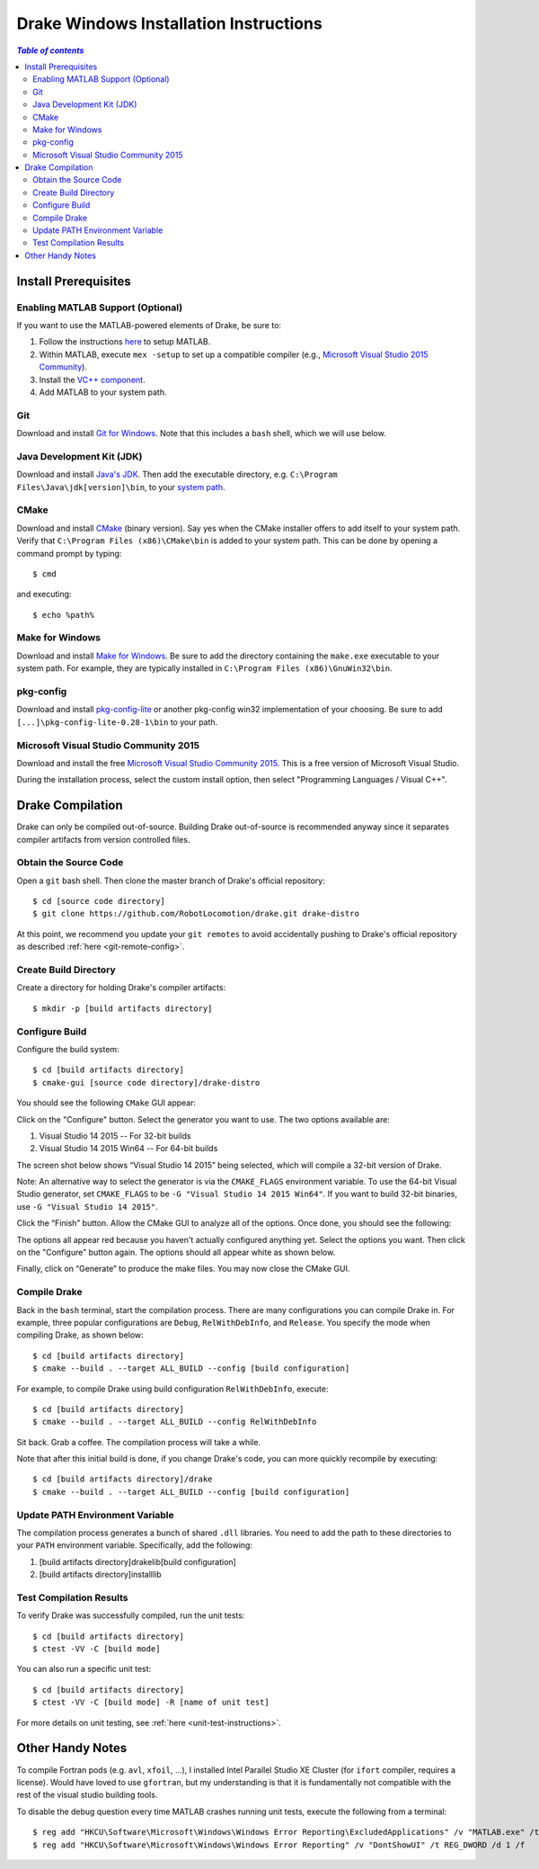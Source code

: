 .. _windows-installation-instructions:

***************************************
Drake Windows Installation Instructions
***************************************

.. contents:: `Table of contents`
   :depth: 3
   :local:

Install Prerequisites
=====================

.. _windows-installation-matlab:

Enabling MATLAB Support (Optional)
----------------------------------

If you want to use the MATLAB-powered elements of Drake, be sure to:

1. Follow the instructions `here <from_source>`_ to setup MATLAB.
2. Within MATLAB, execute ``mex -setup`` to set up a compatible compiler (e.g., `Microsoft Visual Studio 2015 Community <http://visualstudio.com>`_).
3. Install the `VC++ component <https://msdn.microsoft.com/en-us/library/60k1461a.aspx>`_.
4. Add MATLAB to your system path.

.. _windows-installation-java:

Git
---

Download and install `Git for Windows <https://git-scm.com/download/win>`_. Note that this includes a ``bash`` shell, which we will use below.

Java Development Kit (JDK)
--------------------------

Download and install `Java's JDK <http://www.oracle.com/technetwork/java/javase/downloads/>`_. Then add the executable directory, e.g. ``C:\Program Files\Java\jdk[version]\bin``, to your `system path <http://www.java.com/en/download/help/path.xml>`_.

.. _windows-installation-cmake:

CMake
-----
Download and install `CMake <http://www.cmake.org/cmake/resources/software.html>`_ (binary version). Say yes when the CMake installer offers to add itself to your system path. Verify that ``C:\Program Files (x86)\CMake\bin`` is added to your system path. This can be done by opening a command prompt by typing::

    $ cmd

and executing::

    $ echo %path%

.. _windows-installation-gnu:

Make for Windows
----------------------

Download and install `Make for Windows <http://gnuwin32.sourceforge.net/packages/make.htm>`_.  Be sure to add the directory containing the ``make.exe`` executable to your system path. For example, they are typically installed in ``C:\Program Files (x86)\GnuWin32\bin``.

.. _windows-installation-pkg-config:

pkg-config
----------

Download and install `pkg-config-lite <http://sourceforge.net/projects/pkgconfiglite/files/>`_ or another pkg-config win32 implementation of your choosing.  Be sure to add ``[...]\pkg-config-lite-0.28-1\bin`` to your path.

.. _windows-installation-visual-studio:

Microsoft Visual Studio Community 2015
--------------------------------------

Download and install the free `Microsoft Visual Studio Community 2015 <https://www.visualstudio.com>`_. This is a free version of Microsoft Visual Studio.

During the installation process, select the custom install option, then select "Programming Languages / Visual C++".

.. _windows-compilation:

Drake Compilation
=================

Drake can only be compiled out-of-source. Building Drake out-of-source is recommended anyway since it separates compiler artifacts from version controlled files.

.. _windows-obtain-source-code:

Obtain the Source Code
----------------------

Open a ``git`` bash shell. Then clone the master branch of Drake's official repository::

    $ cd [source code directory]
    $ git clone https://github.com/RobotLocomotion/drake.git drake-distro

At this point, we recommend you update your ``git remotes`` to avoid accidentally pushing to Drake's official repository as described :ref:`here <git-remote-config>`.

.. _windows-build-directory:

Create Build Directory
----------------------

Create a directory for holding Drake's compiler artifacts::

    $ mkdir -p [build artifacts directory]

.. _windows-configure-build:

Configure Build
---------------

Configure the build system::

    $ cd [build artifacts directory]
    $ cmake-gui [source code directory]/drake-distro

You should see the following ``CMake`` GUI appear:

.. image:: images/windows_install/windows-ccmake-blank.png

Click on the "Configure" button. Select the generator you want to use. The two options available are:

1. Visual Studio 14 2015 -- For 32-bit builds
2. Visual Studio 14 2015 Win64 -- For 64-bit builds

The screen shot below shows “Visual Studio 14 2015” being selected, which will compile a 32-bit version of Drake.

Note: An alternative way to select the generator is via the ``CMAKE_FLAGS`` environment variable. To use the 64-bit Visual Studio generator, set ``CMAKE_FLAGS`` to be ``-G "Visual Studio 14 2015 Win64"``. If you want to build 32-bit binaries, use ``-G "Visual Studio 14 2015"``.

.. image:: images/windows_install/drake-windows-32bit.png

Click the “Finish” button. Allow the CMake GUI to analyze all of the options. Once done, you should see the following:

.. image:: images/windows_install/drake-windows-config-red.png

The options all appear red because you haven't actually configured anything yet. Select the options you want. Then click on the "Configure" button again. The options should all appear white as shown below.

.. image:: images/windows_install/drake-windows-config-white.png

Finally, click on “Generate” to produce the make files. You may now close the CMake GUI.

.. _windows-compile-drake:

Compile Drake
-------------

Back in the ``bash`` terminal, start the compilation process. There are many configurations you can compile Drake in. For example, three popular configurations are ``Debug``, ``RelWithDebInfo``, and ``Release``. You specify the mode when compiling Drake, as shown below::

    $ cd [build artifacts directory]
    $ cmake --build . --target ALL_BUILD --config [build configuration]

For example, to compile Drake using build configuration ``RelWithDebInfo``, execute::

    $ cd [build artifacts directory]
    $ cmake --build . --target ALL_BUILD --config RelWithDebInfo

Sit back. Grab a coffee. The compilation process will take a while.

Note that after this initial build is done, if you change Drake's code, you can more quickly recompile by executing::

    $ cd [build artifacts directory]/drake
    $ cmake --build . --target ALL_BUILD --config [build configuration]

Update PATH Environment Variable
--------------------------------

The compilation process generates a bunch of shared ``.dll`` libraries. You need to add the path to these directories to your ``PATH`` environment variable. Specifically, add the following:

1. [build artifacts directory]\drake\lib\[build configuration]
2. [build artifacts directory]\install\lib

Test Compilation Results
------------------------

To verify Drake was successfully compiled, run the unit tests::

    $ cd [build artifacts directory]
    $ ctest -VV -C [build mode]

You can also run a specific unit test::

    $ cd [build artifacts directory]
    $ ctest -VV -C [build mode] -R [name of unit test]

For more details on unit testing, see :ref:`here <unit-test-instructions>`.


.. When you're done with these platform-specific steps, return to :doc:`from_source` to complete and test your installation.



Other Handy Notes
=================

To compile Fortran pods (e.g. ``avl``, ``xfoil``, ...), I installed Intel Parallel Studio XE Cluster (for ``ifort`` compiler, requires a license).
Would have loved to use ``gfortran``, but my understanding is that it is fundamentally not compatible with the rest of the visual studio building tools.


To disable the debug question every time MATLAB crashes running unit tests, execute the following from a terminal::

	$ reg add "HKCU\Software\Microsoft\Windows\Windows Error Reporting\ExcludedApplications" /v "MATLAB.exe" /t REG_SZ /d 1 /f
	$ reg add "HKCU\Software\Microsoft\Windows\Windows Error Reporting" /v "DontShowUI" /t REG_DWORD /d 1 /f
